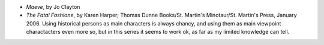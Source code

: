 .. title: Recent Reading
.. slug: 2006-02-18
.. date: 2006-02-18 00:00:00 UTC-05:00
.. tags: old blog,recent reading
.. category: oldblog
.. link: 
.. description: 
.. type: text


+ *Maeve*, by Jo Clayton
+ *The Fatal Fashione*, by Karen Harper; Thomas Dunne Books/St.
  Martin's Minotaur/St. Martin's Press, January 2006.  Using historical
  persons as main characters is always chancy, and using them as main
  viewpoint charactacters even more so, but in this series it seems to
  work ok, as far as my limited knowledge can tell.
